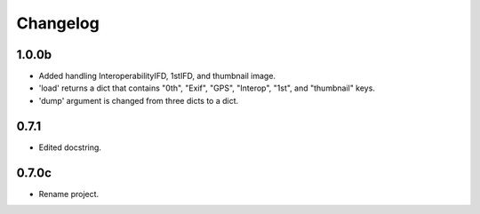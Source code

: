 Changelog
=========

1.0.0b
------

- Added handling InteroperabilityIFD, 1stIFD, and thumbnail image.
- 'load' returns a dict that contains "0th", "Exif", "GPS", "Interop", "1st", and "thumbnail" keys.
- 'dump' argument is changed from three dicts to a dict.

0.7.1
-----

- Edited docstring.

0.7.0c
------

- Rename project.

